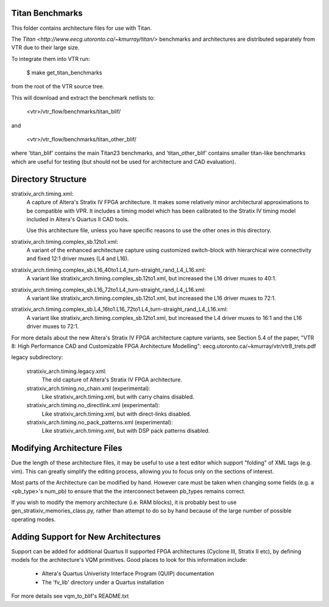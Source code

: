Titan Benchmarks
--------------------------------------------------
This folder contains architecture files for use with Titan.

The `Titan <http://www.eecg.utoronto.ca/~kmurray/titan/>` benchmarks and 
architectures are distributed separately from VTR due to their large size.

To integrate them into VTR run:

    $ make get_titan_benchmarks

from the root of the VTR source tree.

This will download and extract the benchmark netlists to:

    <vtr>/vtr_flow/benchmarks/titan_blif/

and

    <vtr>/vtr_flow/benchmarks/titan_other_blif/

where 'titan_blif' contains the main Titan23 benchmarks, and 'titan_other_blif' contains smaller 
titan-like benchmarks which are useful for testing (but should not be used for architecture and 
CAD evaluation).


Directory Structure
--------------------------------------------------

stratixiv_arch.timing.xml:
    A capture of Altera's Stratix IV FPGA architecture. It makes some 
    relatively minor architectural approximations to be compatible with
    VPR.  It includes a timing model which has been calibrated to the
    Stratix IV timing model included in Altera's Quartus II CAD tools.

    Use this architecture file, unless you have specific reasons to use 
    the other ones in this directory.

stratixiv_arch.timing.complex_sb.12to1.xml:
    A variant of the enhanced architecture capture using customized switch-block
    with hierarchical wire connectivity and fixed 12:1 driver muxes (L4 and L16).

stratixiv_arch.timing.complex_sb.L16_40to1.L4_turn-straight_rand_L4_L16.xml:
    A variant like stratixiv_arch.timing.complex_sb.12to1.xml, but increased the
    L16 driver muxes to 40:1.

stratixiv_arch.timing.complex_sb.L16_72to1.L4_turn-straight_rand_L4_L16.xml:
    A variant like stratixiv_arch.timing.complex_sb.12to1.xml, but increased the
    L16 driver muxes to 72:1.

stratixiv_arch.timing.complex_sb.L4_16to1.L16_72to1.L4_turn-straight_rand_L4_L16.xml:
    A variant like stratixiv_arch.timing.complex_sb.12to1.xml, but increased the
    L4 driver muxes to 16:1 and the L16 driver muxes to 72:1.

For more details about the new Altera's Stratix IV FPGA architecture capture variants,
see Section 5.4 of the paper, "VTR 8: High Performance CAD and Customizable FPGA Architecture Modelling": 
eecg.utoronto.ca/~kmurray/vtr/vtr8_trets.pdf

legacy subdirectory:

    stratixiv_arch.timing.legacy.xml:
        The old capture of Altera's Stratix IV FPGA architecture.

    stratixiv_arch.timing.no_chain.xml (experimental):
        Like stratixiv_arch.timing.xml, but with carry chains disabled.

    stratixiv_arch.timing.no_directlink.xml (experimental):
        Like stratixiv_arch.timing.xml, but with direct-links disabled.

    stratixiv_arch.timing.no_pack_patterns.xml (experimental):
        Like stratixiv_arch.timing.xml, but with DSP pack patterns disabled.
    
    
Modifying Architecture Files
--------------------------------------------------
Due the length of these architecture files, it may be useful to use a text 
editor which support "folding" of XML tags (e.g. vim).  This can greatly
simplify the editing process, allowing you to focus only on the sections of
interest.

Most parts of the Architecture can be modified by hand. However care must
be taken when changing some fields (e.g. a <pb_type>'s num_pb) to ensure
that the the interconnect between pb_types remains correct.

If you wish to modify the memory architecture (i.e. RAM blocks), it is 
probably best to use gen_stratixiv_memories_class.py, rather than attempt 
to do so by hand because of the large number of possible operating modes.

Adding Support for New Architectures
--------------------------------------------------
Support can be added for additional Quartus II supported FPGA architectures 
(Cyclone III, Stratix II etc), by defining models for the architecture's VQM
primitives.  Good places to look for this information include:
   * Altera's Quartus Univeristy Interface Program (QUIP) documentation
   * The 'fv_lib' directory under a Quartus installation

For more details see vqm_to_blif's README.txt
